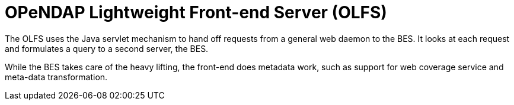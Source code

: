 = OPeNDAP Lightweight Front-end Server (OLFS)

The OLFS uses the Java servlet mechanism to hand off requests from a general web daemon to the BES. 
It looks at each request and formulates a query to a second server, the BES. 

While the BES takes care of the heavy lifting, the front-end does metadata work, such as support for web coverage service
and meta-data transformation.
